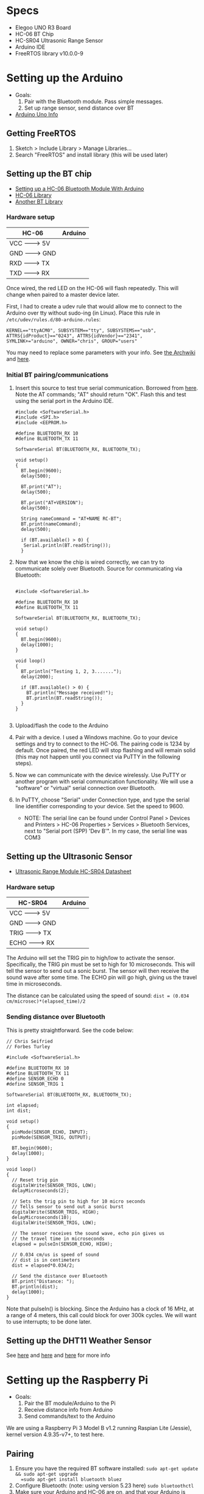 * Specs
  - Elegoo UNO R3 Board
  - HC-06 BT Chip
  - HC-SR04 Ultrasonic Range Sensor
  - Arduino IDE
  - FreeRTOS library v10.0.0-9


* Setting up the Arduino
  - Goals:
    1) Pair with the Bluetooth module. Pass simple messages.
    2) Set up range sensor, send distance over BT
  - [[https://store.arduino.cc/usa/arduino-uno-rev3][Arduino Uno Info]]

** Getting FreeRTOS
   1) Sketch > Include Library > Manage Libraries...
   2) Search "FreeRTOS" and install library
      (this will be used later)

** Setting up the BT chip
   - [[https://mabboud.net/how-to-hc-06-bluetooth-module-arduino/][Setting up a HC-06 Bluetooth Module With Arduino]]
   - [[https://github.com/dennistreysa/HC-06-BT][HC-06 Library]]
   - [[https://github.com/aron-bordin/Android-with-Arduino-Bluetooth][Another BT Library]]

*** Hardware setup

    |---------+----------|
    |  HC-06  | Arduino  |
    |---------+----------|
    |  VCC -------> 5V   |
    |  GND -------> GND  |
    |  RXD -------> TX   |
    |  TXD -------> RX   |
    |--------------------|

    Once wired, the red LED on the HC-06 will flash repeatedly. This
    will change when paired to a master device later.

    First, I had to create a udev rule that would allow me to connect
    to the Arduino over tty without sudo-ing (in Linux). Place this
    rule in =/etc/udev/rules.d/80-arduino.rules=:

    #+BEGIN_SRC
      KERNEL=="ttyACM0", SUBSYSTEM=="tty", SUBSYSTEMS=="usb",
      ATTRS{idProduct}=="0243", ATTRS{idVendor}=="2341",
      SYMLINK+="arduino", OWNER="chris", GROUP="users"
    #+END_SRC

    You may need to replace some parameters with your info. See
    [[https://wiki.archlinux.org/index.php/udev#Accessing_firmware_programmers_and_USB_virtual_comm_devices][the Archwiki]] and [[http://www.reactivated.net/writing_udev_rules.html#syntax][here]].

*** Initial BT pairing/communications
    1) Insert this source to test true serial communication. Borrowed from
       [[http://mabboud.net/how-to-hc-06-bluetooth-module-arduino/][here]]. Note the AT commands; "AT" should return "OK". Flash this
       and test using the serial port in the Arduino IDE.
       #+BEGIN_SRC c++
     #include <SoftwareSerial.h>
     #include <SPI.h>
     #include <EEPROM.h>

     #define BLUETOOTH_RX 10
     #define BLUETOOTH_TX 11

     SoftwareSerial BT(BLUETOOTH_RX, BLUETOOTH_TX);

     void setup()
     {
       BT.begin(9600);
       delay(500);

       BT.print("AT");
       delay(500);

       BT.print("AT+VERSION");
       delay(500);

       String nameCommand = "AT+NAME RC-BT";
       BT.print(nameCommand);
       delay(500);

       if (BT.available() > 0) {
        Serial.println(BT.readString());
       }
     #+END_SRC
    2) Now that we know the chip is wired correctly, we can try to
       communicate solely over Bluetooth. Source for communicating via
       Bluetooth:
       #+BEGIN_SRC c++

       #include <SoftwareSerial.h>

       #define BLUETOOTH_RX 10
       #define BLUETOOTH_TX 11

       SoftwareSerial BT(BLUETOOTH_RX, BLUETOOTH_TX);

       void setup()
       {
         BT.begin(9600);
         delay(1000);
       }

       void loop()
       {
         BT.println("Testing 1, 2, 3.......");
         delay(2000);

         if (BT.available() > 0) {
           BT.println("Message received!");
           BT.println(BT.readString());
         }
       }

       #+END_SRC
    3) Upload/flash the code to the Arduino
    4) Pair with a device. I used a Windows machine. Go to your
       device settings and try to connect to the HC-06. The pairing
       code is 1234 by default. Once paired, the red LED will stop
       flashing and will remain solid (this may not happen until you
       connect via PuTTY in the following steps).
    5) Now we can communicate with the device wirelessly. Use PuTTY or
       another program with serial communication functionality. We
       will use a "software" or "virtual" serial connection over Bluetooth.
    6) In PuTTY, choose "Serial" under Connection type, and type the
       serial line identifier corresponding to your device. Set the
       speed to 9600.
       - NOTE: The serial line can be found under Control Panel >
         Devices and Printers > HC-06 Properties > Services >
         Bluetooth Services, next to "Serial port (SPP) 'Dev B'". In
         my case, the serial line was COM3

** Setting up the Ultrasonic Sensor
   - [[http://www.micropik.com/PDF/HCSR04.pdf][Ultrasonic Range Module HC-SR04 Datasheet]]

*** Hardware setup

    |----------+----------|
    |  HC-SR04 |  Arduino |
    |----------+----------|
    |  VCC  -------> 5V   |
    |  GND  -------> GND  |
    |  TRIG -------> TX   |
    |  ECHO -------> RX   |
    |---------------------|

    The Arduino will set the TRIG pin to high/low to activate the
    sensor. Specifically, the TRIG pin must be set to high for 10
    microseconds. This will tell the sensor to send out a sonic
    burst. The sensor will then receive the sound wave after some
    time. The ECHO pin will go high, giving us the travel time in
    microseconds.



    The distance can be calculated using the speed of sound:
    =dist = (0.034 cm/microsec)*(elapsed_time)/2=

*** Sending distance over Bluetooth

    This is pretty straightforward. See the code below:

    #+BEGIN_SRC c++
// Chris Seifried
// Forbes Turley

#include <SoftwareSerial.h>

#define BLUETOOTH_RX 10
#define BLUETOOTH_TX 11
#define SENSOR_ECHO 0
#define SENSOR_TRIG 1

SoftwareSerial BT(BLUETOOTH_RX, BLUETOOTH_TX);

int elapsed;
int dist;

void setup()
{
  pinMode(SENSOR_ECHO, INPUT);
  pinMode(SENSOR_TRIG, OUTPUT);

  BT.begin(9600);
  delay(1000);
}

void loop()
{
  // Reset trig pin
  digitalWrite(SENSOR_TRIG, LOW);
  delayMicroseconds(2);

  // Sets the trig pin to high for 10 micro seconds
  // Tells sensor to send out a sonic burst
  digitalWrite(SENSOR_TRIG, HIGH);
  delayMicroseconds(10);
  digitalWrite(SENSOR_TRIG, LOW);

  // The sensor receives the sound wave, echo pin gives us
  // the travel time in microseconds
  elapsed = pulseIn(SENSOR_ECHO, HIGH);

  // 0.034 cm/us is speed of sound
  // dist is in centimeters
  dist = elapsed*0.034/2;

  // Send the distance over Bluetooth
  BT.print("Distance: ");
  BT.println(dist);
  delay(1000);
}
    #+END_SRC

    Note that pulseIn() is blocking. Since the Arduino has a clock of
    16 MHz, at a range of 4 meters, this call could block for over
    300k cycles. We will want to use interrupts; to be done later.


** Setting up the DHT11 Weather Sensor
   See [[https://desire.giesecke.tk/index.php/2018/01/30/esp32-dht11/][here]] and [[https://learn.adafruit.com/dht][here]] and [[http://www.electronics-lab.com/project/arduino-weather-station-using-dht11/][here]] for more info


* Setting up the Raspberry Pi
  - Goals:
    1) Pair the BT module/Arduino to the Pi
    2) Receive distance info from Arduino
    3) Send commands/text to the Arduino

  We are using a Raspberry Pi 3 Model B v1.2 running Raspian Lite
  (Jessie), kernel version 4.9.35-v7+, to test here.

** Pairing
   1) Ensure you have the required BT software installed:
      =sudo apt-get update && sudo apt-get upgrade
      =sudo apt-get install bluetooth bluez=
   2) Configure Bluetooth: (note: using version 5.23 here)
      =sudo bluetoothctl=
   3) Make sure your Arduino and HC-06 are on, and that your Arduino
      is running the test code from earlier
   4) Run the following commands:
      =power on=
      =agent on=
      =default-agent=
      =scan on=
   5) Hopefully you will see a list of devices with MAC
      addresses. Find your HC-06 (may have to use trial and error),
      noting the MAC address
   6) Pair the device, substituting the MAC address:
      =pair xx:xx:xx:xx:xx:xx=
      It might prompt you for the pairing PIN, which is 1234 by
      default for our module.
   7) You may need to =connect= in addition/in stead:
      =connect xx:xx:xx:xx:xx:xx=
   8) Check that the devices are paired:
      =paired-devices=
      This will (hopefully) list the MAC of our Bluetooth module if we
      were successful.
   9) Run =quit= to exit bluetoothctl

   Note that it might be required to =trust= the module, and also to
   make the Pi =pairable= and =discoverable=. Run =help= before you =quit= for
   details. Also see [[https://www.cnet.com/how-to/how-to-setup-bluetooth-on-a-raspberry-pi-3/][here]] and [[https://lifehacker.com/everything-you-need-to-set-up-bluetooth-on-the-raspberr-1768482065][here]] for more details on the pairing
   process.

** Receiving over BT from Arduino
   Now we have to configure the RPi's bluetooth module for data
   transfer.

   1) Run =hciconfig= to see our BT information. Make sure you see UP
      under the device listing. If it is DOWN, run:
      =hciconfig hci0 up=
      to bring the device up.
   2) We will need to set up the RFCOMM protocol to emulate a serial
      connection between the Arduino and Pi. Edit/create the config
      file =/etc/bluetooth/rfcomm.conf= like so:
      #+BEGIN_SRC
rfcomm0 {
    bind yes;                 # Automatically bind the device at startup
    device XX:XX:XX:XX:XX:XX; # Bluetooth address of the device (smartphone)
    channel 1;                # RFCOMM channel for the connection
    comment "Arduino";     # Description of the connection
}
      #+END_SRC
      If you need the MAC address of the Arduino's BT module again,
      run =hcitool scan= to find it.
   3) Manually bind the connection, using the Arduino's BT module MAC:
      =sudo rfcomm bind hci0 XX:XX:XX:XX:XX:XX 1=
   4) A new device file should have been created at =/dev/rfcomm0=

   Now if we try =cat /dev/rfcomm0= we should see "Distance: x"
   streaming from the file. See [[https://www.raspberrypi.org/forums/viewtopic.php?t=125922][here]] and [[http://www.electronicwings.com/raspberry-pi/using-raspberry-pi-3-on-board-bluetooth-for-communication][here]] for help. To write to
   the device, use ~echo "string" > /dev/rfcomm0~.

   Instead of using ~cat~, we can write a simple Python script to parse
   the data for us:
   1) Make sure Python is installed on the system
   2) Install the PySerial package with ~pip install pyserial~
   3) Save the following in ~test.py~:
      #+BEGIN_SRC python
        import serial

        ser = serial.Serial('/dev/rfcomm0', 9600)

        while True:
            result = ser.readline()
            print(result)
      #+END_SRC
   4) Run ~python test.py~. This will wait for data over Bluetooth
      - See [[https://pyserial.readthedocs.io/en/latest/shortintro.html][PySerial Docs]] for help, and [[https://raspberrypi.stackexchange.com/questions/51135/python-script-read-rfcomm-data][here]]


* Setting up FreeRTOS


  - [[https://www.freertos.org/Documentation/FreeRTOS_Reference_Manual_V10.0.0.pdf][FreeRTOS Reference Manual]]


* Using interrupts
  - [[http://gammon.com.au/interrupts][Arduino Uno interrupts (forum post)]]
  - [[https://www.arduino.cc/reference/en/language/functions/external-interrupts/attachinterrupt/][Arduino: Writing ISRs]]
  - [[https://arduino.stackexchange.com/questions/28816/how-can-i-replace-pulsein-with-interrupts][StackExchange: Replacing pulseIn with interrupts]]
